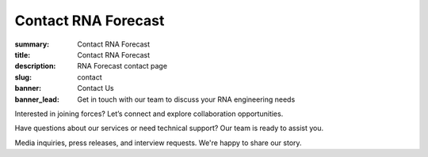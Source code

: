 Contact RNA Forecast
####################
:summary: Contact RNA Forecast
:title: Contact RNA Forecast
:description: RNA Forecast contact page
:slug: contact
:banner: Contact Us
:banner_lead: Get in touch with our team to discuss your RNA engineering needs



.. container:: m-row

  .. container:: m-col-m-8 r-contact r-form

    .. raw:: html

      <h2>Send us a message</h2>

      <form target="_blank" action="https://formsubmit.co/hello@rnaforecast.com" method="POST">
        <div class="form-group">
          <div class="r-form-row">
            <div class="mb-1">
              <label class="r-form-label" for="name">Full Name</label>
              <input type="text" name="name" class="r-form-control" required>
            </div>
            <div class="mb-1">
              <label class="r-form-label" for="email">Email Address</label>
              <input type="email" name="email" class="r-form-control" required>
            </div>
          </div>
        </div>
        <div class="form-group">
          <div class="r-form-row">
            <div class="mb-1">
              <label class="r-form-label" for="company">Company/Organization</label>
              <input type="text" name="company" class="r-form-control" required>
            </div>
            <div class="mb-1">
              <label class="r-form-label" for="subject">Subject</label>
              <input type="text" name="subject" class="r-form-control" value="General Inquiry" required>
            </div>
          </div>
        </div>
        <div class="form-group">
          <label class="r-form-label" for="message">Message</label>
          <textarea id="message" class="r-form-control" name="message" rows="10" required></textarea>
        </div>
        <button type="submit" class="btn btn-lg btn-dark btn-block">Submit Form</button>
      </form>

  .. container:: m-col-m-4 r-contact

    .. raw:: html

        <h2>Get in Touch</h2>

    .. container:: m-row r-workshop-item m-nopad

      .. container:: m-col-t-1

        .. raw:: html

          <i class="fas fa-envelope"></i>

      .. container:: m-col-t-7 m-nopadb

        .. raw:: html

          <h6>Email</h6><p><a href="mailto:hello@rnaforecast.com">hello@rnaforecast.com</a></p>

.. container:: m-row

    .. container:: r-subhead

        .. raw:: html

          <h2>Multiple Ways to Connect</h2>

          <p>Choose the best way to reach out based on your needs</p>


.. container:: m-row

    .. container:: m-row

        .. container:: m-col-m-4 m-pull-m-1 r-pad-lr-none

          .. container:: r-pad-lr-3 r-box-info r-box-shadow

              .. container:: r-method-icon

                .. raw:: html

                    <i class="fas fas-25 fa-handshake r-primary"></i>

              .. raw:: html

                <h5>Joint Initiatives</h5>

              Interested in joining forces? Let’s connect and explore collaboration opportunities.

              .. raw:: html

                <a class="r-button" href=mailto:partner@rnaforecast.com><i class="fas fa-envelope"></i>partner@rnaforecast.com</a>

        .. container:: m-col-m-4 r-pad-lr-none

          .. container:: r-pad-lr-3 r-box-info r-box-shadow

            .. container:: r-method-icon

              .. raw:: html

                  <i class="fas fas-25 fa-cogs r-primary"></i>

            .. raw:: html

              <h5>Technical Support</h5>


            Have questions about our services or need technical support? Our team is ready to assist you.

            .. raw:: html

              <a class="r-button" href=mailto:support@rnaforecast.com><i class="fas fa-envelope"></i>support@rnaforecast.com</a>

        .. container:: m-col-m-4 m-push-m-1 r-pad-lr-none

          .. container:: r-pad-lr-3 r-box-info r-box-shadow

            .. container:: r-method-icon

              .. raw:: html

                  <i class="fas fas-25 fa-newspaper r-primary"></i>

            .. raw:: html

              <h5>Media & Press</h5>

            Media inquiries, press releases, and interview requests. We're happy to share our story.

            .. raw:: html

              <a class="r-button" href=mailto:media@rnaforecast.com><i class="fas fa-envelope"></i>media@rnaforecast.com</a>
